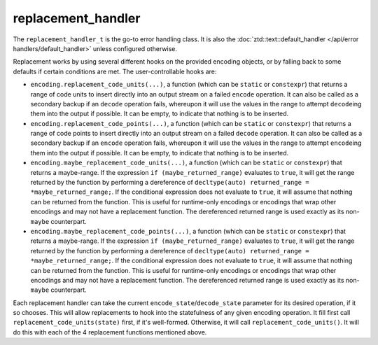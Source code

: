 .. =============================================================================
..
.. ztd.text
.. Copyright © 2022 JeanHeyd "ThePhD" Meneide and Shepherd's Oasis, LLC
.. Contact: opensource@soasis.org
..
.. Commercial License Usage
.. Licensees holding valid commercial ztd.text licenses may use this file in
.. accordance with the commercial license agreement provided with the
.. Software or, alternatively, in accordance with the terms contained in
.. a written agreement between you and Shepherd's Oasis, LLC.
.. For licensing terms and conditions see your agreement. For
.. further information contact opensource@soasis.org.
..
.. Apache License Version 2 Usage
.. Alternatively, this file may be used under the terms of Apache License
.. Version 2.0 (the "License") for non-commercial use; you may not use this
.. file except in compliance with the License. You may obtain a copy of the
.. License at
..
.. 		https://www.apache.org/licenses/LICENSE-2.0
..
.. Unless required by applicable law or agreed to in writing, software
.. distributed under the License is distributed on an "AS IS" BASIS,
.. WITHOUT WARRANTIES OR CONDITIONS OF ANY KIND, either express or implied.
.. See the License for the specific language governing permissions and
.. limitations under the License.
..
.. =============================================================================>

replacement_handler
===================

The ``replacement_handler_t`` is the go-to error handling class. It is also the :doc:`ztd::text::default_handler </api/error handlers/default_handler>` unless configured otherwise.

Replacement works by using several different hooks on the provided encoding objects, or by falling back to some defaults if certain conditions are met. The user-controllable hooks are:

- ``encoding.replacement_code_units(...)``, a function (which can be ``static`` or ``constexpr``) that returns a range of code units to insert directly into an output stream on a failed ``encode`` operation. It can also be called as a secondary backup if an ``decode`` operation fails, whereupon it will use the values in the range to attempt ``decode``\ ing them into the output if possible. It can be empty, to indicate that nothing is to be inserted.
- ``encoding.replacement_code_points(...)``, a function (which can be ``static`` or ``constexpr``) that returns a range of code points to insert directly into an output stream on a failed ``decode`` operation. It can also be called as a secondary backup if an ``encode`` operation fails, whereupon it will use the values in the range to attempt ``encode``\ ing them into the output if possible. It can be empty, to indicate that nothing is to be inserted.
- ``encoding.maybe_replacement_code_units(...)``, a function (which can be ``static`` or ``constexpr``) that returns a maybe-range. If the expression ``if (maybe_returned_range)`` evaluates to ``true``, it will get the range returned by the function by performing a dereference of ``decltype(auto) returned_range = *maybe_returned_range;``. If the conditional expression does not evaluate to ``true``, it will assume that nothing can be returned from the function. This is useful for runtime-only encodings or encodings that wrap other encodings and may not have a replacement function. The dereferenced returned range is used exactly as its non-\ ``maybe`` counterpart.
- ``encoding.maybe_replacement_code_points(...)``, a function (which can be ``static`` or ``constexpr``) that returns a maybe-range. If the expression ``if (maybe_returned_range)`` evaluates to ``true``, it will get the range returned by the function by performing a dereference of ``decltype(auto) returned_range = *maybe_returned_range;``. If the conditional expression does not evaluate to ``true``, it will assume that nothing can be returned from the function. This is useful for runtime-only encodings or encodings that wrap other encodings and may not have a replacement function. The dereferenced returned range is used exactly as its non-\ ``maybe`` counterpart.

Each replacement handler can take the current ``encode_state``/\ ``decode_state`` parameter for its desired operation, if it so chooses. This will allow replacements to hook into the statefulness of any given encoding operation. It fill first call ``replacement_code_units(state)`` first, if it's well-formed. Otherwise, it will call ``replacement_code_units()``. It will do this with each of the 4 replacement functions mentioned above.

.. doxygenvariable:: ztd::text::replacement_handler

.. doxygenclass:: ztd::text::replacement_handler_t
	:members:
